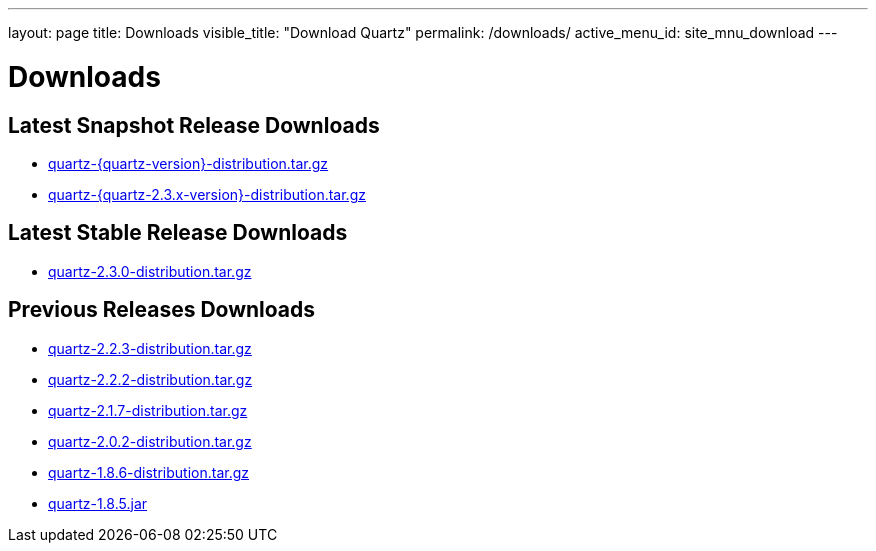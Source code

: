 ---
layout: page
title: Downloads
visible_title: "Download Quartz"
permalink: /downloads/
active_menu_id: site_mnu_download
---

= Downloads

== Latest Snapshot Release Downloads

* link:/downloads/files/quartz-{quartz-version}-distribution.tar.gz[quartz-{quartz-version}-distribution.tar.gz]
* link:/downloads/files/quartz-{quartz-2.3.x-version}-distribution.tar.gz[quartz-{quartz-2.3.x-version}-distribution.tar.gz]

== Latest Stable Release Downloads

* link:/downloads/files/quartz-2.3.0-distribution.tar.gz[quartz-2.3.0-distribution.tar.gz]

== Previous Releases Downloads

* link:/downloads/files/quartz-2.2.3-distribution.tar.gz[quartz-2.2.3-distribution.tar.gz]
* link:/downloads/files/quartz-2.2.2-distribution.tar.gz[quartz-2.2.2-distribution.tar.gz]
* link:/downloads/files/quartz-2.1.7-distribution.tar.gz[quartz-2.1.7-distribution.tar.gz]
* link:/downloads/files/quartz-2.0.2-distribution.tar.gz[quartz-2.0.2-distribution.tar.gz]
* link:/downloads/files/quartz-1.8.6-distribution.tar.gz[quartz-1.8.6-distribution.tar.gz]
* link:/downloads/files/quartz-1.8.5.jar[quartz-1.8.5.jar]
